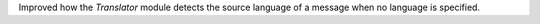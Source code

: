 Improved how the `Translator` module detects the source language of a message when no language is specified.
